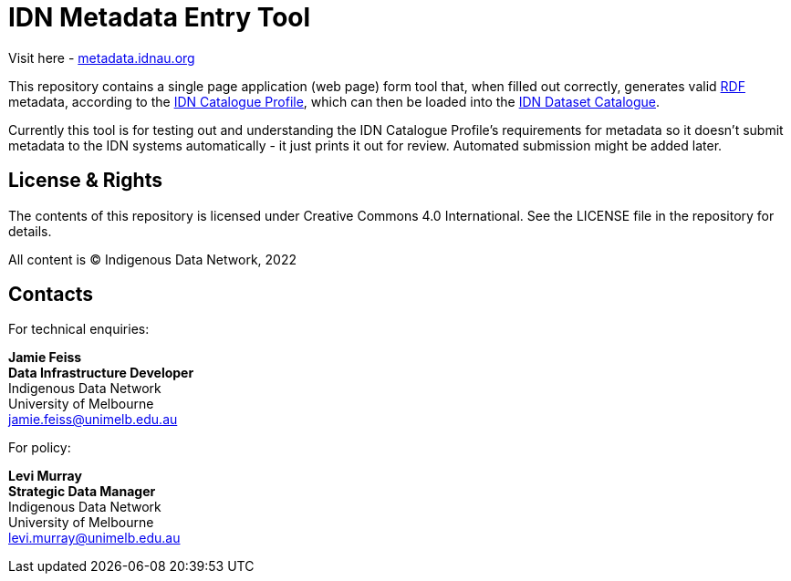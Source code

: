 = IDN Metadata Entry Tool

Visit here - https://metadata.idnau.org/[metadata.idnau.org]

This repository contains a single page application (web page) form tool that, when filled out correctly, generates valid https://www.w3.org/RDF/[RDF] metadata, according to the https://linked.data.gov.au/def/idncp/spec[IDN Catalogue Profile], which can then be loaded into the https://idnau.org/catalogue[IDN Dataset Catalogue].

Currently this tool is for testing out and understanding the IDN Catalogue Profile's requirements for metadata so it doesn't submit metadata to the IDN systems automatically - it just prints it out for review. Automated submission might be added later.

== License & Rights

The contents of this repository is licensed under Creative Commons 4.0 International. See the LICENSE file in the repository for details.

All content is &copy; Indigenous Data Network, 2022

== Contacts

For technical enquiries:

**Jamie Feiss** +
*Data Infrastructure Developer* +
Indigenous Data Network +
University of Melbourne +
jamie.feiss@unimelb.edu.au

For policy:

**Levi Murray** +
*Strategic Data Manager* +
Indigenous Data Network +
University of Melbourne +
levi.murray@unimelb.edu.au
